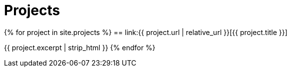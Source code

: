 = Projects
:page-liquid:
:page-permalink: /projects

{% for project in site.projects %}
== link:{{ project.url | relative_url }}[{{ project.title }}]

{{ project.excerpt | strip_html }}
{% endfor %}
